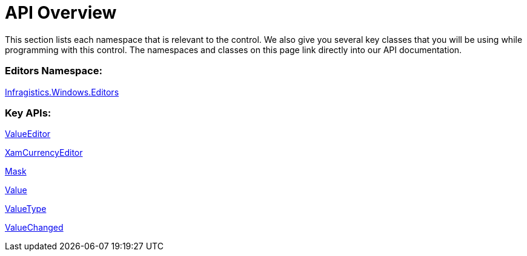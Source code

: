 ﻿////

|metadata|
{
    "name": "xamcurrencyeditor-api-overview",
    "controlName": ["xamCurrencyEditor"],
    "tags": ["API"],
    "guid": "{A81F037D-0560-441D-9299-DB5BD51F4F3D}",  
    "buildFlags": [],
    "createdOn": "2012-09-05T19:05:30.1289781Z"
}
|metadata|
////

= API Overview

This section lists each namespace that is relevant to the control. We also give you several key classes that you will be using while programming with this control. The namespaces and classes on this page link directly into our API documentation.

=== Editors Namespace:

link:{ApiPlatform}editors{ApiVersion}~infragistics.windows.editors_namespace.html[Infragistics.Windows.Editors]

=== Key APIs:

link:{ApiPlatform}editors{ApiVersion}~infragistics.windows.editors.valueeditor.html[ValueEditor]

link:{ApiPlatform}editors{ApiVersion}~infragistics.windows.editors.xamcurrencyeditor.html[XamCurrencyEditor]

link:{ApiPlatform}editors{ApiVersion}~infragistics.windows.editors.xammaskededitor~mask.html[Mask]

link:{ApiPlatform}editors{ApiVersion}~infragistics.windows.editors.valueeditor~value.html[Value]

link:{ApiPlatform}editors{ApiVersion}~infragistics.windows.editors.valueeditor~valuetype.html[ValueType]

link:{ApiPlatform}editors{ApiVersion}~infragistics.windows.editors.valueeditor~valuechanged_ev.html[ValueChanged]